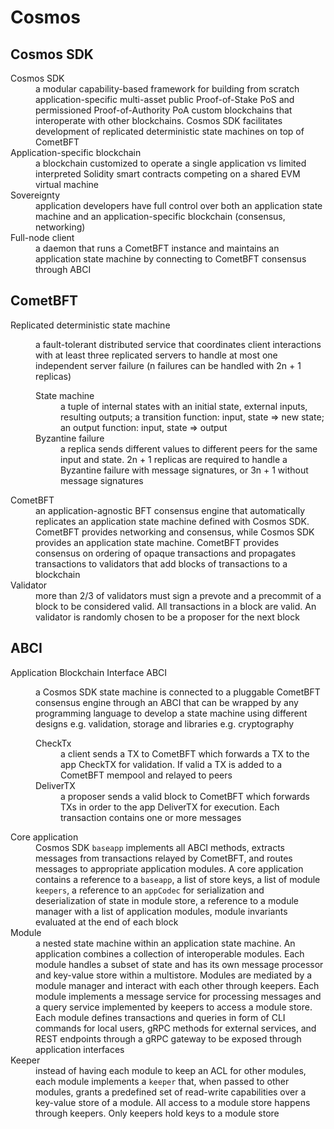 * Cosmos

** Cosmos SDK

- Cosmos SDK :: a modular capability-based framework for building from scratch
  application-specific multi-asset public Proof-of-Stake PoS and permissioned
  Proof-of-Authority PoA custom blockchains that interoperate with other
  blockchains. Cosmos SDK facilitates development of replicated deterministic
  state machines on top of CometBFT
- Application-specific blockchain :: a blockchain customized to operate a single
  application vs limited interpreted Solidity smart contracts competing on a
  shared EVM virtual machine
- Sovereignty :: application developers have full control over both an
  application state machine and an application-specific blockchain (consensus,
  networking)
- Full-node client :: a daemon that runs a CometBFT instance and maintains an
  application state machine by connecting to CometBFT consensus through ABCI

** CometBFT

- Replicated deterministic state machine :: a fault-tolerant distributed service
  that coordinates client interactions with at least three replicated servers to
  handle at most one independent server failure (n failures can be handled with
  2n + 1 replicas)
  - State machine :: a tuple of internal states with an initial state, external
    inputs, resulting outputs; a transition function: input, state => new state;
    an output function: input, state => output
  - Byzantine failure :: a replica sends different values to different peers for
    the same input and state. 2n + 1 replicas are required to handle a Byzantine
    failure with message signatures, or 3n + 1 without message signatures
- CometBFT :: an application-agnostic BFT consensus engine that automatically
  replicates an application state machine defined with Cosmos SDK. CometBFT
  provides networking and consensus, while Cosmos SDK provides an application
  state machine. CometBFT provides consensus on ordering of opaque transactions
  and propagates transactions to validators that add blocks of transactions to a
  blockchain
- Validator :: more than 2/3 of validators must sign a prevote and a precommit
  of a block to be considered valid. All transactions in a block are valid. An
  validator is randomly chosen to be a proposer for the next block

** ABCI

- Application Blockchain Interface ABCI :: a Cosmos SDK state machine is
  connected to a pluggable CometBFT consensus engine through an ABCI that can be
  wrapped by any programming language to develop a state machine using different
  designs e.g. validation, storage and libraries e.g. cryptography
  - CheckTx :: a client sends a TX to CometBFT which forwards a TX to the app
    CheckTX for validation. If valid a TX is added to a CometBFT mempool and
    relayed to peers
  - DeliverTX :: a proposer sends a valid block to CometBFT which forwards TXs
    in order to the app DeliverTX for execution. Each transaction contains one
    or more messages
- Core application :: Cosmos SDK ~baseapp~ implements all ABCI methods, extracts
  messages from transactions relayed by CometBFT, and routes messages to
  appropriate application modules. A core application contains a reference to a
  ~baseapp~, a list of store keys, a list of module ~keepers~, a reference to an
  ~appCodec~ for serialization and deserialization of state in module store, a
  reference to a module manager with a list of application modules, module
  invariants evaluated at the end of each block
- Module :: a nested state machine within an application state machine. An
  application combines a collection of interoperable modules. Each module
  handles a subset of state and has its own message processor and key-value
  store within a multistore. Modules are mediated by a module manager and
  interact with each other through keepers. Each module implements a message
  service for processing messages and a query service implemented by keepers to
  access a module store. Each module defines transactions and queries in form of
  CLI commands for local users, gRPC methods for external services, and REST
  endpoints through a gRPC gateway to be exposed through application interfaces
- Keeper :: instead of having each module to keep an ACL for other modules, each
  module implements a ~keeper~ that, when passed to other modules, grants a
  predefined set of read-write capabilities over a key-value store of a module.
  All access to a module store happens through keepers. Only keepers hold keys
  to a module store
